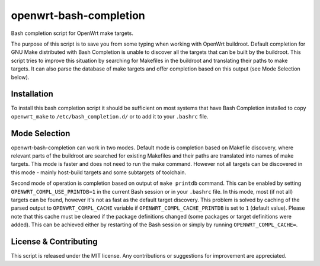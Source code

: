 openwrt-bash-completion
=======================

Bash completion script for OpenWrt make targets.

The purpose of this script is to save you from some typing when working with
OpenWrt buildroot. Default completion for GNU Make distributed with Bash
Completion is unable to discover all the targets that can be built by the
buildroot. This script tries to improve this situation by searching for
Makefiles in the buildroot and translating their paths to make targets. It can
also parse the database of make targets and offer completion based on this
output (see Mode Selection below).


Installation
------------

To install this bash completion script it should be sufficient on most systems
that have Bash Completion installed to copy ``openwrt_make`` to
``/etc/bash_completion.d/`` or to add it to your ``.bashrc`` file.


Mode Selection
--------------

openwrt-bash-completion can work in two modes. Default mode is completion
based on Makefile discovery, where relevant parts of the buildroot are searched
for existing Makefiles and their paths are translated into names of make
targets. This mode is faster and does not need to run the make command. However
not all targets can be discovered in this mode - mainly host-build targets and
some subtargets of toolchain.

Second mode of operation is completion based on output of ``make printdb``
command. This can be enabled by setting ``OPENWRT_COMPL_USE_PRINTDB=1`` in the
current Bash session or in your ``.bashrc`` file. In this mode, most (if not
all) targets can be found, however it's not as fast as the default target
discovery. This problem is solved by caching of the parsed output to
``OPENWRT_COMPL_CACHE`` variable if ``OPENWRT_COMPL_CACHE_PRINTDB`` is set to
``1`` (default value). Please note that this cache must be cleared if the
package definitions changed (some packages or target definitions were added).
This can be achieved either by restarting of the Bash session or simply by
running ``OPENWRT_COMPL_CACHE=``.


License & Contributing
----------------------

This script is released under the MIT license. Any contributions or suggestions
for improvement are appreciated.
